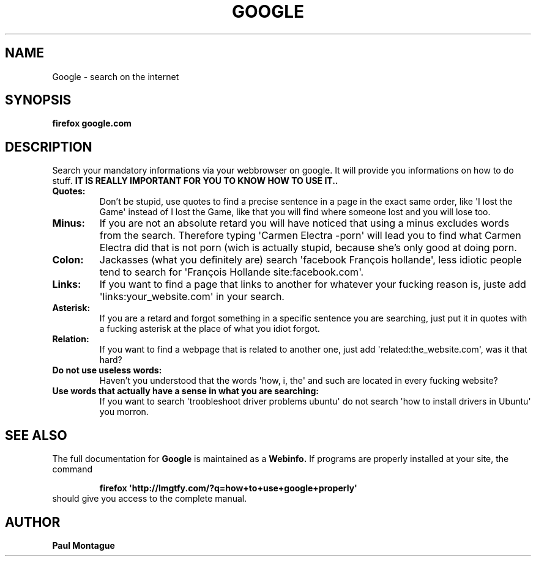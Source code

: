 .TH GOOGLE "1" "August 2015" "FIREFOX UTILS" "Google Commands"
.SH NAME
Google \- search on the internet
.SH SYNOPSIS
.B firefox google.com
.SH DESCRIPTION
.PP
Search your mandatory informations via your webbrowser on google. It will provide you informations on how to do stuff. 
.B IT IS REALLY IMPORTANT FOR YOU TO KNOW HOW TO USE IT..
.TP
\fBQuotes:\fR
Don't be stupid, use quotes to find a precise sentence in a page in the exact same order, like \(aqI lost the Game\(aq instead of I lost the Game, like that you will find where someone lost and you will lose too.
.TP
\fBMinus:\fR
If you are not an absolute retard you will have noticed that using a minus excludes words from the search. Therefore typing \(aqCarmen Electra -porn\(aq will lead you to find what Carmen Electra did that is not porn (wich is actually stupid, because she's only good at doing porn.
.TP
\fBColon:\fR
Jackasses (what you definitely are) search \(aqfacebook François hollande\(aq, less idiotic people tend to search for \(aqFrançois Hollande site:facebook.com\(aq.
.TP
\fBLinks:\fR
If you want to find a page that links to another for whatever your fucking reason is, juste add \(aqlinks:your_website.com\(aq in your search.
.TP
\fBAsterisk:\fR
If you are a retard and forgot something in a specific sentence you are searching, just put it in quotes with a fucking asterisk at the place of what you idiot forgot.
.TP
\fBRelation:\fR
If you want to find a webpage that is related to another one, just add \(aqrelated:the_website.com\(aq, was it that hard?
.TP
\fBDo not use useless words:\fR
Haven't you understood that the words \(aqhow, i, the\(aq and such are located in every fucking website?
.TP
\fBUse words that actually have a sense in what you are searching:\fR
If you want to search \(aqtroobleshoot driver problems ubuntu\(aq do not search \(aqhow to install drivers in Ubuntu\(aq you morron.
.SH SEE ALSO
The full documentation for
.B Google
is maintained as a 
.B Webinfo.
If programs are properly installed at your site, the command
.IP
.B firefox \(aqhttp://lmgtfy.com/?q=how+to+use+google+properly\(aq
.TP
should give you access to the complete manual.
.PP

.SH AUTHOR
.B Paul Montague
